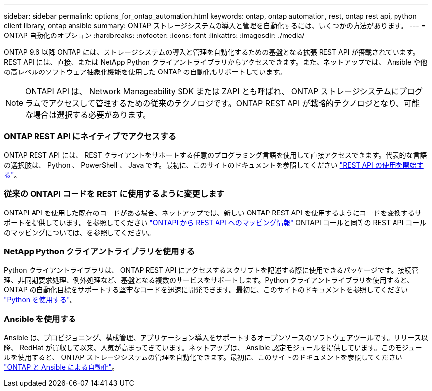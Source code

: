 ---
sidebar: sidebar 
permalink: options_for_ontap_automation.html 
keywords: ontap, ontap automation, rest, ontap rest api, python client library, ontap ansible 
summary: ONTAP ストレージシステムの導入と管理を自動化するには、いくつかの方法があります。 
---
= ONTAP 自動化のオプション
:hardbreaks:
:nofooter: 
:icons: font
:linkattrs: 
:imagesdir: ./media/


[role="lead"]
ONTAP 9.6 以降 ONTAP には、ストレージシステムの導入と管理を自動化するための基盤となる拡張 REST API が搭載されています。REST API には、直接、または NetApp Python クライアントライブラリからアクセスできます。また、ネットアップでは、 Ansible や他の高レベルのソフトウェア抽象化機能を使用した ONTAP の自動化もサポートしています。


NOTE: ONTAPI API は、 Network Manageability SDK または ZAPI とも呼ばれ、 ONTAP ストレージシステムにプログラムでアクセスして管理するための従来のテクノロジです。ONTAP REST API が戦略的テクノロジとなり、可能な場合は選択する必要があります。



=== ONTAP REST API にネイティブでアクセスする

ONTAP REST API には、 REST クライアントをサポートする任意のプログラミング言語を使用して直接アクセスできます。代表的な言語の選択肢は、 Python 、 PowerShell 、 Java です。最初に、このサイトのドキュメントを参照してください link:getting_started_with_the_rest_api.html["REST API の使用を開始する"]。



=== 従来の ONTAPI コードを REST に使用するように変更します

ONTAPI API を使用した既存のコードがある場合、ネットアップでは、新しい ONTAP REST API を使用するようにコードを変換するサポートを提供しています。を参照してください https://library.netapp.com/ecm/ecm_download_file/ECMLP2876895["ONTAPI から REST API へのマッピング情報"^] ONTAPI コールと同等の REST API コールのマッピングについては、を参照してください。



=== NetApp Python クライアントライブラリを使用する

Python クライアントライブラリは、 ONTAP REST API にアクセスするスクリプトを記述する際に使用できるパッケージです。接続管理、非同期要求処理、例外処理など、基盤となる複数のサービスをサポートします。Python クライアントライブラリを使用すると、 ONTAP の自動化目標をサポートする堅牢なコードを迅速に開発できます。最初に、このサイトのドキュメントを参照してください link:using_python.html["Python を使用する"]。



=== Ansible を使用する

Ansible は、プロビジョニング、構成管理、アプリケーション導入をサポートするオープンソースのソフトウェアツールです。リリース以降、 RedHat が買収して以来、人気が高まってきています。ネットアップは、 Ansible 認定モジュールを提供しています。このモジュールを使用すると、 ONTAP ストレージシステムの管理を自動化できます。最初に、このサイトのドキュメントを参照してください link:ontap_ansible.html["ONTAP と Ansible による自動化"]。

